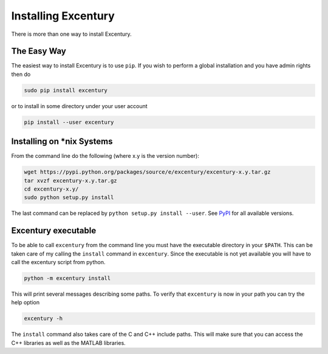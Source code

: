 .. _install:

********************
Installing Excentury
********************

There is more than one way to install Excentury.

The Easy Way
============

The easiest way to install Excentury is to use ``pip``. If you wish
to perform a global installation and you have admin rights then do

.. code-block:: sh

    sudo pip install excentury

or to install in some directory under your user account

.. code-block:: sh

    pip install --user excentury


Installing on \*nix Systems
===========================

From the command line do the following (where x.y is the version
number):

.. code-block:: sh

    wget https://pypi.python.org/packages/source/e/excentury/excentury-x.y.tar.gz
    tar xvzf excentury-x.y.tar.gz
    cd excentury-x.y/
    sudo python setup.py install

The last command can be replaced by ``python setup.py install
--user``. See `PyPI <https://pypi.python.org/pypi/excentury/>`_ for
all available versions.

Excentury executable
====================

To be able to call ``excentury`` from the command line you must have
the executable directory in your ``$PATH``. This can be taken care of
my calling the ``install`` command in ``excentury``. Since the
executable is not yet available you will have to call the excentury
script from python.

.. code-block:: sh

    python -m excentury install

This will print several messages describing some paths. To verify
that ``excentury`` is now in your path you can try the help option

.. code-block:: sh

    excentury -h

The ``install`` command also takes care of the C and C++ include
paths. This will make sure that you can access the C++ libraries as
well as the MATLAB libraries.
